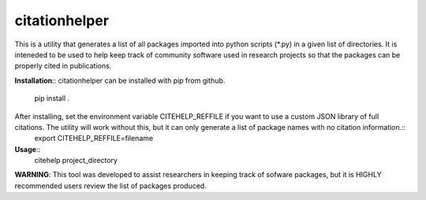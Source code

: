 citationhelper
==============

This is a utility that generates a list of all packages imported into python scripts (*.py) in a given list of directories.  It is inteneded to be used to help keep track of community software used in research projects so that the packages can be properly cited in publications.

**Installation**::
citationhelper can be installed with pip from github.
	pip install .

After installing, set the environment variable CITEHELP_REFFILE if you want to use a custom JSON library of full citations.  The utility will work without this, but it can only generate a list of package names with no citation information.::
	export CITEHELP_REFFILE=filename


**Usage**::
	citehelp project_directory

**WARNING**: This tool was developed to assist researchers in keeping track of sofware packages, but it is HIGHLY recommended users review the list of packages produced.
 
